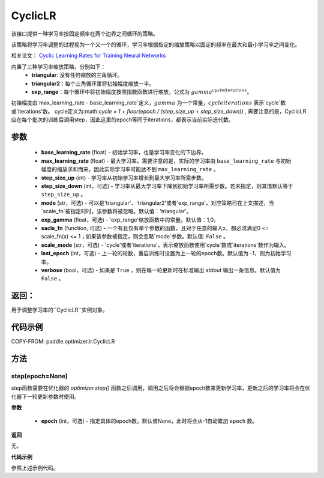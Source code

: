 .. _cn_api_paddle_optimizer_lr_CyclicLR:

CyclicLR
-----------------------------------

.. py:class:: paddle.optimizer.lr.CyclicLR(base_learning_rate, max_learning_rate, step_size_up, step_size_down, mode, gamma, scale_fn, scale_mode, last_epoch, verbose)

该接口提供一种学习率按固定频率在两个边界之间循环的策略。

该策略将学习率调整的过程视为一个又一个的循环，学习率根据指定的缩放策略以固定的频率在最大和最小学习率之间变化。

相关论文： `Cyclic Learning Rates for Training Neural Networks <https://arxiv.org/abs/1506.01186>`_

内置了三种学习率缩放策略，分别如下：
    - **triangular**: 没有任何缩放的三角循环。
    - **triangular2**：每个三角循环里将初始幅度缩放一半。
    - **exp_range**：每个循环中将初始幅度按照指数函数进行缩放，公式为 :math:`gamma^{cycle iterations}`。

初始幅度由`max_learning_rate - base_learning_rate`定义，:math:`gamma` 为一个常量，:math:`cycle iterations` 表示`cycle`数或'iterations'数。
cycle定义为:math:`cycle = 1 + floor(epoch / (step_size_up + step_size_down))` , 需要注意的是，CyclicLR应在每个批次的训练后调用step，因此这里的epoch等同于iterations，都表示当前实际迭代数。

参数
::::::::::::

    - **base_learning_rate** (float) - 初始学习率，也是学习率变化的下边界。
    - **max_learning_rate** (float) - 最大学习率，需要注意的是，实际的学习率由 ``base_learning_rate`` 与初始幅度的缩放求和而来，因此实际学习率可能达不到 ``max_learning_rate`` 。
    - **step_size_up** (int) - 学习率从初始学习率增长到最大学习率所需步数。
    - **step_size_down** (int，可选) - 学习率从最大学习率下降到初始学习率所需步数。若未指定，则其值默认等于 ``step_size_up`` 。
    - **mode** (str，可选) - 可以是'triangular'、'triangular2'或者'exp_range'，对应策略已在上文描述，当`scale_fn`被指定时时，该参数将被忽略。默认值：'triangular'。
    - **exp_gamma** (float，可选) - 'exp_range'缩放函数中的常量。默认值：1,0。
    - **sacle_fn** (function, 可选) - 一个有且仅有单个参数的函数，且对于任意的输入x，都必须满足0 <= scale_fn(x) <= 1；如果该参数被指定，则会忽略`mode`参数。默认值: ``False`` 。
    - **scale_mode** (str，可选) - 'cycle'或者'iterations'，表示缩放函数使用`cycle`数或`iterations`数作为输入。
    - **last_epoch** (int，可选) - 上一轮的轮数，重启训练时设置为上一轮的epoch数。默认值为 -1，则为初始学习率。
    - **verbose** (bool，可选) - 如果是 ``True`` ，则在每一轮更新时在标准输出 `stdout` 输出一条信息。默认值为 ``False`` 。

返回：
::::::::::::
用于调整学习率的``CyclicLR``实例对象。

代码示例
::::::::::::

COPY-FROM: paddle.optimizer.lr.CyclicLR

方法
::::::::::::
step(epoch=None)
'''''''''

step函数需要在优化器的 `optimizer.step()` 函数之后调用，调用之后将会根据epoch数来更新学习率，更新之后的学习率将会在优化器下一轮更新参数时使用。

**参数**

  - **epoch** (int，可选) - 指定具体的epoch数。默认值None，此时将会从-1自动累加 ``epoch`` 数。

**返回**

无。

**代码示例**

参照上述示例代码。